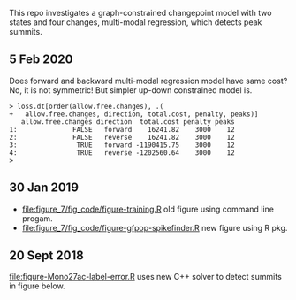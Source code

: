 This repo investigates a graph-constrained changepoint model with two
states and four changes, multi-modal regression, which detects peak
summits.

** 5 Feb 2020

Does forward and backward multi-modal regression model have same cost?
No, it is not symmetric! But simpler up-down constrained model is.

#+BEGIN_SRC 
> loss.dt[order(allow.free.changes), .(
+   allow.free.changes, direction, total.cost, penalty, peaks)]
   allow.free.changes direction  total.cost penalty peaks
1:              FALSE   forward    16241.82    3000    12
2:              FALSE   reverse    16241.82    3000    12
3:               TRUE   forward -1190415.75    3000    12
4:               TRUE   reverse -1202560.64    3000    12
> 
#+END_SRC

** 30 Jan 2019

- [[file:figure_7/fig_code/figure-training.R]] old figure using command
  line progam.
- [[file:figure_7/fig_code/figure-gfpop-spikefinder.R]] new figure using R pkg.

** 20 Sept 2018

[[file:figure-Mono27ac-label-error.R]] uses new C++ solver to detect
summits in figure below.

[[file:figure-Mono27ac-label-error.png]]


